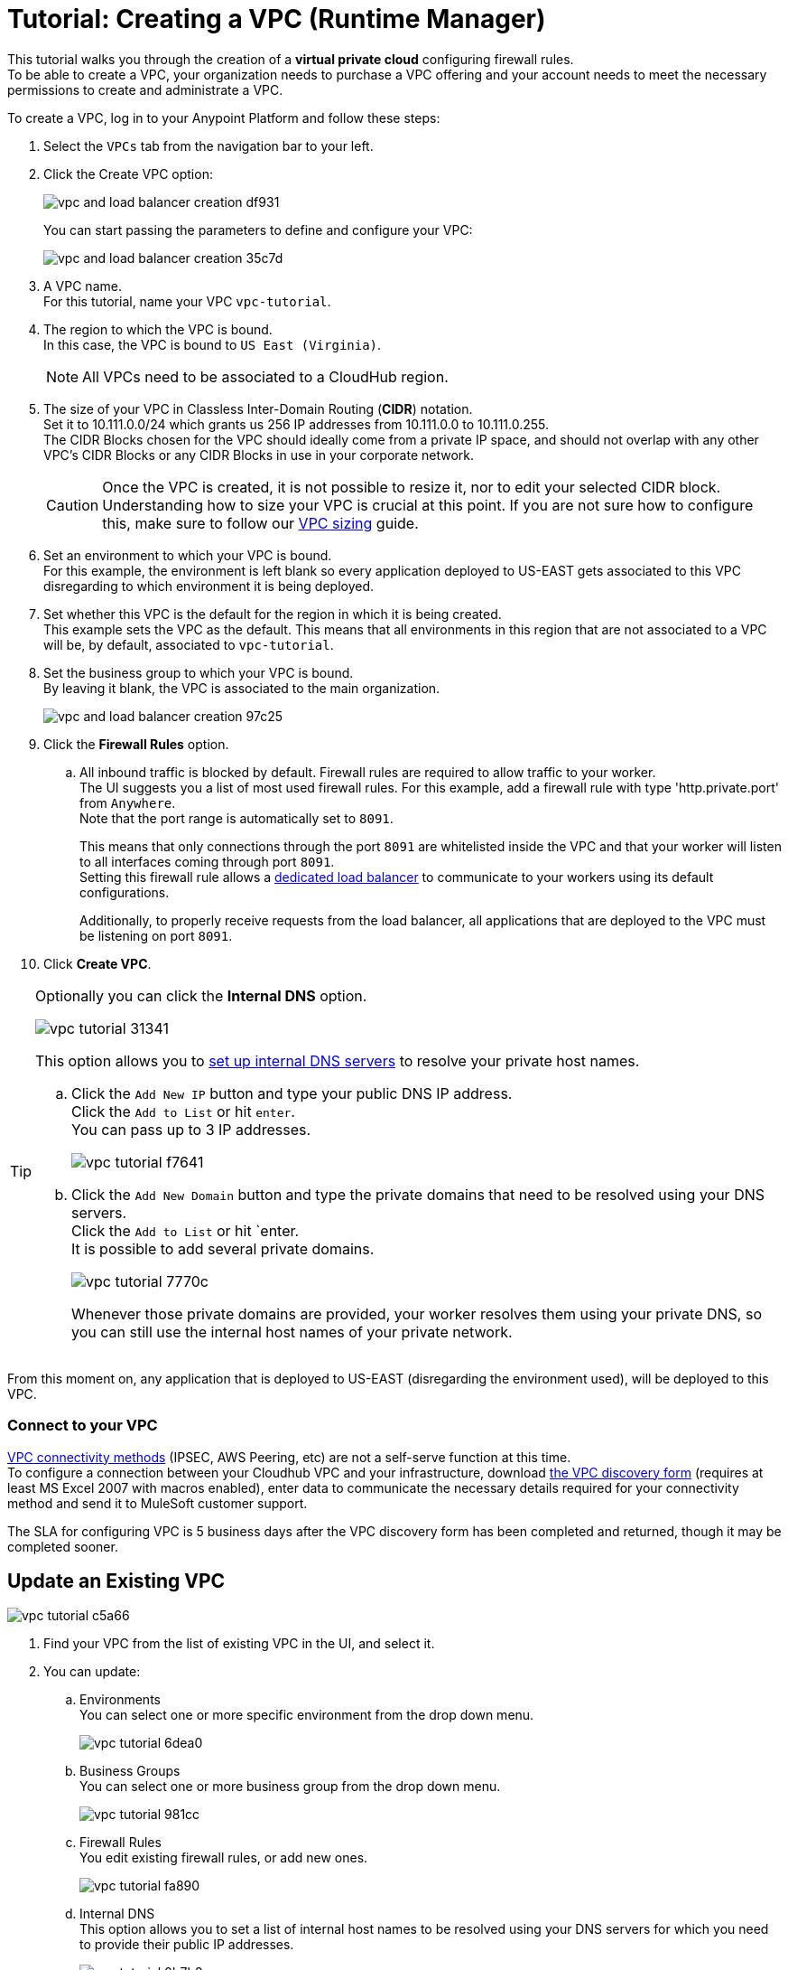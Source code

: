 = Tutorial: Creating a VPC (Runtime Manager)
:noindex:

This tutorial walks you through the creation of a *virtual private cloud* configuring firewall rules. +
To be able to create a VPC, your organization needs to purchase a VPC offering and your account needs to meet the necessary permissions to create and administrate a VPC.

To create a VPC, log in to your Anypoint Platform and follow these steps:

. Select the `VPCs` tab from the navigation bar to your left.
. Click the Create VPC option:
+
image:vpc-and-load-balancer-creation-df931.png[]
+
You can start passing the parameters to define and configure your VPC:
+
image:vpc-and-load-balancer-creation-35c7d.png[]
+
. A VPC name. +
For this tutorial, name your VPC `vpc-tutorial`.
. The region to which the VPC is bound. +
In this case, the VPC is bound to `US East (Virginia)`.
+
[NOTE]
--
All VPCs need to be associated to a CloudHub region.
--
+
. The size of your VPC in Classless Inter-Domain Routing (*CIDR*) notation. +
Set it to 10.111.0.0/24 which grants us 256 IP addresses from 10.111.0.0 to 10.111.0.255. +
The CIDR Blocks chosen for the VPC should ideally come from a private IP space, and should not overlap with any other VPC's CIDR Blocks or any CIDR Blocks in use in your corporate network.
+
[CAUTION]
--
Once the VPC is created, it is not possible to resize it, nor to edit your selected CIDR block. +
Understanding how to size your VPC is crucial at this point. If you are not sure how to configure this, make sure to follow our link:/runtime-manager/virtual-private-cloud#size-your-vpc[VPC sizing] guide.
--
+
. Set an environment to which your VPC is bound. +
For this example, the environment is left blank so every application deployed to US-EAST gets associated to this VPC disregarding to which environment it is being deployed.
. Set whether this VPC is the default for the region in which it is being created. +
This example sets the VPC as the default. This means that all environments in this region that are not associated to a VPC will be, by default, associated to `vpc-tutorial`.
. Set the business group to which your VPC is bound. +
By leaving it blank, the VPC is associated to the main organization.
+
image:vpc-and-load-balancer-creation-97c25.png[]
+
. Click the *Firewall Rules* option.
.. All inbound traffic is blocked by default. Firewall rules are required to allow traffic to your worker. +
The UI suggests you a list of most used firewall rules. For this example, add a firewall rule with type 'http.private.port' from `Anywhere`. +
Note that the port range is automatically set to `8091`.
+
This means that only connections through the port `8091` are whitelisted inside the VPC and that your worker will listen to all interfaces coming through port `8091`. +
Setting this firewall rule allows a link:/runtime-manager/cloudhub-dedicated-load-balancer[dedicated load balancer] to communicate to your workers using its default configurations.
+
Additionally, to properly receive requests from the load balancer, all applications that are deployed to the VPC must be listening on port `8091`.
. Click *Create VPC*.

[[set-dns]]
[TIP]
--
Optionally you can click the *Internal DNS* option.

image:vpc-tutorial-31341.png[]

This option allows you to link:/runtime-manager/virtual-private-cloud#set-up-internal-dns[set up internal DNS servers] to resolve your private host names.

.. Click the `Add New IP` button and type your public DNS IP address. +
Click the `Add to List` or hit `enter`. +
You can pass up to 3 IP addresses.
+
image:vpc-tutorial-f7641.png[]
+
.. Click the `Add New Domain` button and type the private domains that need to be resolved using your DNS servers. +
Click the `Add to List` or hit `enter. +
It is possible to add several private domains.
+
image:vpc-tutorial-7770c.png[]
+
Whenever those private domains are provided, your worker resolves them using your private DNS, so you can still use the internal host names of your private network.
--

From this moment on, any application that is deployed to US-EAST (disregarding the environment used), will be deployed to this VPC. +

=== Connect to your VPC

link:/runtime-manager/virtual-private-cloud#vpc-connectivity-methods[VPC connectivity methods] (IPSEC, AWS Peering, etc) are not a self-serve function at this time. +
To configure a connection between your Cloudhub VPC and your infrastructure, download link:_attachments/VPC-form-v9.3-template.xlsx[the VPC discovery form] (requires at least MS Excel 2007 with macros enabled), enter data to communicate the necessary details required for your connectivity method and send it to MuleSoft customer support. 

The SLA for configuring VPC is 5 business days after the VPC discovery form has been completed and returned, though it may be completed sooner.

== Update an Existing VPC

image:vpc-tutorial-c5a66.png[]

. Find your VPC from the list of existing VPC in the UI, and select it.
. You can update:
.. Environments +
You can select one or more specific environment from the drop down menu.
+
image:vpc-tutorial-6dea0.png[]
+
.. Business Groups +
You can select one or more business group from the drop down menu.
+
image:vpc-tutorial-981cc.png[]
+
.. Firewall Rules +
You edit existing firewall rules, or add new ones.
+
image:vpc-tutorial-fa890.png[]
+
.. Internal DNS +
This option allows you to set a list of internal host names to be resolved using your DNS servers for which you need to provide their public IP addresses.
+
image:vpc-tutorial-0b7b2.png[]
+
Set your public DNS IP address and hit `enter` or click the blue check mark. +
+
image:vpc-tutorial-df177.png[]
+
Add the private domains that need to be resolved using your DNS server and hit `enter` or click the blue check mark.
+
. When you finished all your editing, click *Apply Changes*.

== See Also

* Learn how to associate a load balancer following the link:/runtime-manager/dedicated-load-balancer-tutorial[load balancer tutorial].
* link:/runtime-manager/vpc-management-permission-topic[FAQ: Where To Place a VPC Inside my Organization]

